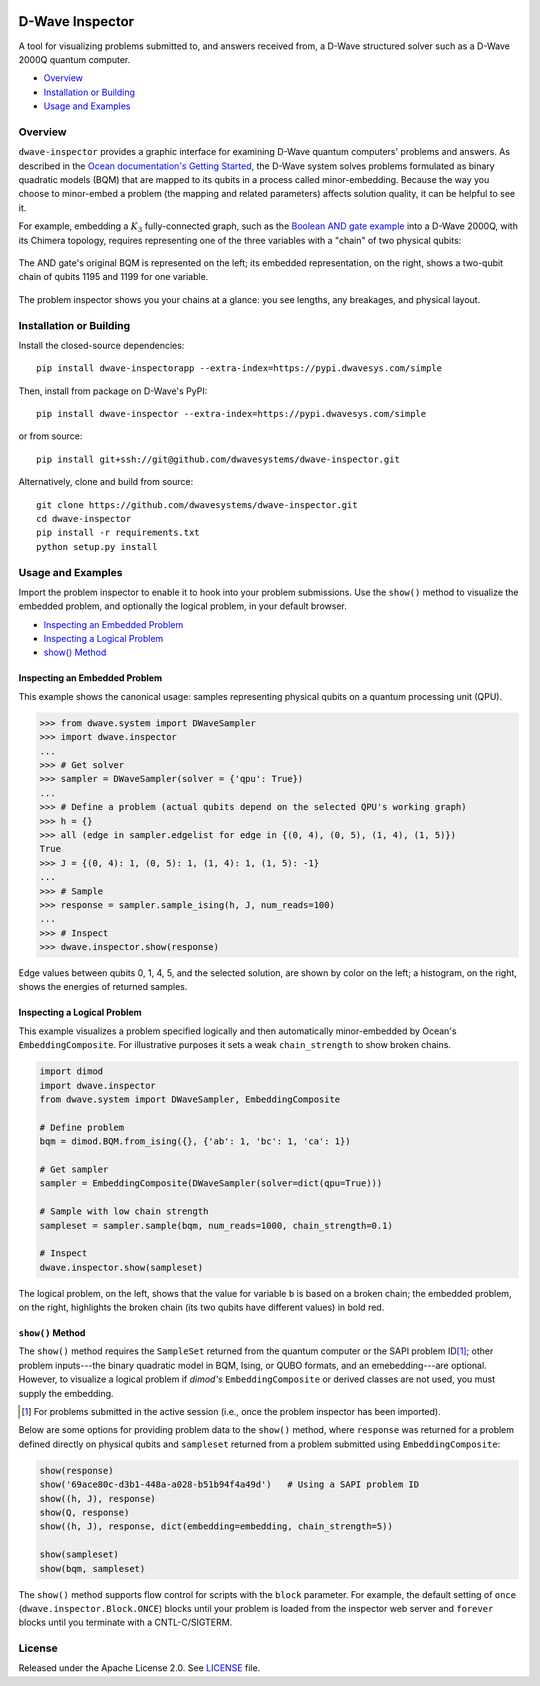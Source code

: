 .. image:: https://circleci.com/gh/dwavesystems/dwave-inspector.svg?style=svg
    :target: https://circleci.com/gh/dwavesystems/dwave-inspector
    :alt: Linux/Mac build status


================
D-Wave Inspector
================

.. index-start-marker

A tool for visualizing problems submitted to, and answers received from, a
D-Wave structured solver such as a D-Wave 2000Q quantum computer.

.. index-end-marker

* `Overview`_
* `Installation or Building`_
* `Usage and Examples`_

.. _overview_inspector:

Overview
========

``dwave-inspector`` provides a graphic interface for examining D-Wave quantum computers'
problems and answers. As described in the
`Ocean documentation's Getting Started <https://docs.ocean.dwavesys.com/en/latest/overview/solving_problems.html>`_,
the D-Wave system solves problems formulated as binary quadratic models (BQM) that are
mapped to its qubits in a process called minor-embedding. Because the way you choose to
minor-embed a problem (the mapping and related parameters) affects solution quality,
it can be helpful to see it.

For example, embedding a :math:`K_3` fully-connected graph, such as the
`Boolean AND gate example <https://docs.ocean.dwavesys.com/en/latest/examples/and.html>`_
into a D-Wave 2000Q, with its Chimera topology,
requires representing one of the three variables with a "chain" of two physical qubits:

.. figure:: _images/and_gate.png
  :align: center
  :figclass: align-center

  The AND gate's original BQM is represented on the left; its embedded representation,
  on the right, shows a two-qubit chain of qubits 1195 and 1199 for one variable.

The problem inspector shows you your chains at a glance: you see lengths, any breakages,
and physical layout.


.. _install_inspector:

Installation or Building
========================

.. installation-start-marker

Install the closed-source dependencies::

    pip install dwave-inspectorapp --extra-index=https://pypi.dwavesys.com/simple

Then, install from package on D-Wave's PyPI::

    pip install dwave-inspector --extra-index=https://pypi.dwavesys.com/simple

or from source::

    pip install git+ssh://git@github.com/dwavesystems/dwave-inspector.git

Alternatively, clone and build from source::

    git clone https://github.com/dwavesystems/dwave-inspector.git
    cd dwave-inspector
    pip install -r requirements.txt
    python setup.py install

.. installation-end-marker

.. _examples_inspector:

Usage and Examples
==================

.. example-start-marker

Import the problem inspector to enable it to hook into your problem submissions.
Use the ``show()`` method to visualize the embedded problem, and optionally the
logical problem, in your default browser.

* `Inspecting an Embedded Problem`_
* `Inspecting a Logical Problem`_
* `show() Method`_

Inspecting an Embedded Problem
------------------------------

This example shows the canonical usage: samples representing physical qubits on a
quantum processing unit (QPU).

>>> from dwave.system import DWaveSampler
>>> import dwave.inspector
...
>>> # Get solver
>>> sampler = DWaveSampler(solver = {'qpu': True})
...
>>> # Define a problem (actual qubits depend on the selected QPU's working graph)
>>> h = {}
>>> all (edge in sampler.edgelist for edge in {(0, 4), (0, 5), (1, 4), (1, 5)})
True
>>> J = {(0, 4): 1, (0, 5): 1, (1, 4): 1, (1, 5): -1}
...
>>> # Sample
>>> response = sampler.sample_ising(h, J, num_reads=100)
...
>>> # Inspect
>>> dwave.inspector.show(response)

.. figure:: _images/physical_qubits.png
  :align: center
  :figclass: align-center

  Edge values between qubits 0, 1, 4, 5, and the selected solution, are shown by color on the left; a histogram, on the right, shows the energies of returned samples.

Inspecting a Logical Problem
----------------------------

This example visualizes a problem specified logically and then automatically
minor-embedded by Ocean's ``EmbeddingComposite``. For illustrative purposes
it sets a weak ``chain_strength`` to show broken chains.

.. code-block:: python

    import dimod
    import dwave.inspector
    from dwave.system import DWaveSampler, EmbeddingComposite

    # Define problem
    bqm = dimod.BQM.from_ising({}, {'ab': 1, 'bc': 1, 'ca': 1})

    # Get sampler
    sampler = EmbeddingComposite(DWaveSampler(solver=dict(qpu=True)))

    # Sample with low chain strength
    sampleset = sampler.sample(bqm, num_reads=1000, chain_strength=0.1)

    # Inspect
    dwave.inspector.show(sampleset)

.. figure:: _images/logical_problem.png
  :align: center
  :figclass: align-center

  The logical problem, on the left, shows that the value for variable ``b`` is based on a broken chain; the embedded problem, on the right, highlights the broken chain (its two qubits have different values) in bold red.

.. example-end-marker

``show()`` Method
-----------------

The ``show()`` method requires the ``SampleSet`` returned from the quantum computer
or the SAPI problem ID\ [#]_\ ; other problem inputs---the binary quadratic model in BQM, Ising,
or QUBO formats, and an emebedding---are optional. However, to visualize a logical problem
if *dimod's* ``EmbeddingComposite`` or derived classes are not used, you must supply
the embedding.

.. [#]
  For problems submitted in the active session (i.e., once the problem inspector has been
  imported).

Below are some options for providing problem data to the ``show()`` method, where
``response`` was returned for a problem defined directly on physical qubits and
``sampleset`` returned from a problem submitted using ``EmbeddingComposite``:

.. code-block:: python

    show(response)
    show('69ace80c-d3b1-448a-a028-b51b94f4a49d')   # Using a SAPI problem ID
    show((h, J), response)
    show(Q, response)
    show((h, J), response, dict(embedding=embedding, chain_strength=5))

    show(sampleset)
    show(bqm, sampleset)

The ``show()`` method supports flow control for scripts with the ``block`` parameter.
For example, the default setting of ``once`` (``dwave.inspector.Block.ONCE``) blocks
until your problem is loaded from the inspector web server and ``forever`` blocks
until you terminate with a CNTL-C/SIGTERM.

License
=======

Released under the Apache License 2.0. See `<LICENSE>`_ file.

